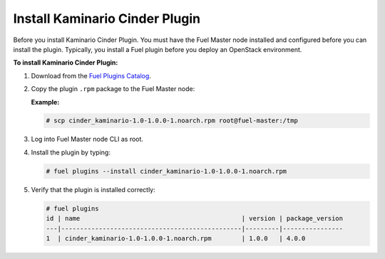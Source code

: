 

Install Kaminario Cinder Plugin
===============================

Before you install Kaminario Cinder Plugin. You must have the Fuel Master node installed and configured before you can install the plugin. Typically, you install a Fuel plugin before you deploy an OpenStack environment.   

**To install Kaminario Cinder Plugin:**

#. Download  from the `Fuel Plugins Catalog`_.

#. Copy the plugin ``.rpm`` package to the Fuel Master node:

   **Example:**
   
   .. code-block:: console

      # scp cinder_kaminario-1.0-1.0.0-1.noarch.rpm root@fuel-master:/tmp

#. Log into Fuel Master node CLI as root.
#. Install the plugin by typing:

   .. code-block:: console
   
      # fuel plugins --install cinder_kaminario-1.0-1.0.0-1.noarch.rpm

#. Verify that the plugin is installed correctly:

   .. code-block:: console
   
     # fuel plugins
     id | name                                           | version | package_version
     ---|------------------------------------------------|---------|----------------
     1  | cinder_kaminario-1.0-1.0.0-1.noarch.rpm        | 1.0.0   | 4.0.0


.. _Fuel Plugins Catalog: https://www.mirantis.com/products/openstack-drivers-and-plugins/fuel-plugins/
